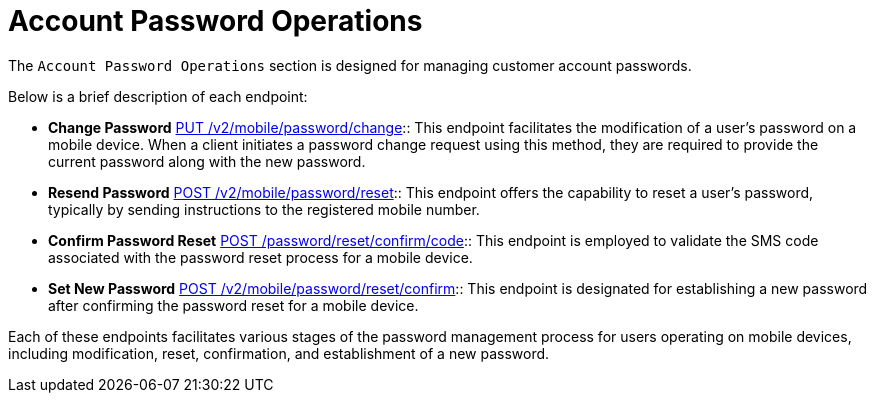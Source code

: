 = *Account Password Operations*

The `Account Password Operations` section is designed for managing customer account passwords.

Below is a brief description of each endpoint:

- *Change Password* link:https://api-vault.readme.io/reference/change-password[PUT /v2/mobile/password/change]:: This endpoint facilitates the modification of a user's password on a mobile device. When a client initiates a password change request using this method, they are required to provide the current password along with the new password.

- *Resend Password* link:https://api-vault.readme.io/reference/resend-password[POST /v2/mobile/password/reset]:: This endpoint offers the capability to reset a user's password, typically by sending instructions to the registered mobile number.

- *Confirm Password Reset* link:https://api-vault.readme.io/reference/reset-confirm-code[POST /password/reset/confirm/code]:: This endpoint is employed to validate the SMS code associated with the password reset process for a mobile device.

- *Set New Password* link:https://api-vault.readme.io/reference/set-new-password[POST /v2/mobile/password/reset/confirm]:: This endpoint is designated for establishing a new password after confirming the password reset for a mobile device.

Each of these endpoints facilitates various stages of the password management process for users operating on mobile devices, including modification, reset, confirmation, and establishment of a new password.
